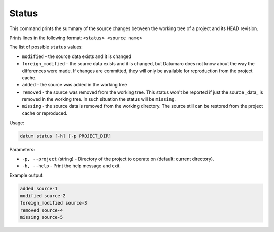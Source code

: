 Status
======

This command prints the summary of the source changes between
the working tree of a project and its HEAD revision.

Prints lines in the following format:
``<status> <source name>``

The list of possible ``status`` values:

- ``modified`` - the source data exists and it is changed
- ``foreign_modified`` - the source data exists and it is changed,
  but Datumaro does not know about the way the differences were made.
  If changes are committed, they will only be available for reproduction
  from the project cache.
- ``added`` - the source was added in the working tree
- ``removed`` - the source was removed from the working tree. This status won't
  be reported if just the source _data_ is removed in the working tree.
  In such situation the status will be ``missing``.
- ``missing`` - the source data is removed from the working directory.
  The source still can be restored from the project cache or reproduced.

Usage:

.. code-block::

    datum status [-h] [-p PROJECT_DIR]

Parameters:

- ``-p, --project`` (string) - Directory of the project to operate on
  (default: current directory).
- ``-h, --help`` - Print the help message and exit.

Example output:

.. code-block::

    added source-1
    modified source-2
    foreign_modified source-3
    removed source-4
    missing source-5
